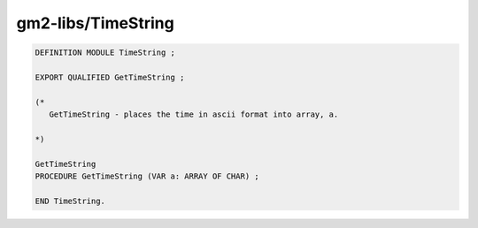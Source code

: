 .. _gm2-libs-timestring:

gm2-libs/TimeString
^^^^^^^^^^^^^^^^^^^

.. code-block:: modula2

  DEFINITION MODULE TimeString ;

  EXPORT QUALIFIED GetTimeString ;

  (*
     GetTimeString - places the time in ascii format into array, a.

  *)

  GetTimeString
  PROCEDURE GetTimeString (VAR a: ARRAY OF CHAR) ;

  END TimeString.

